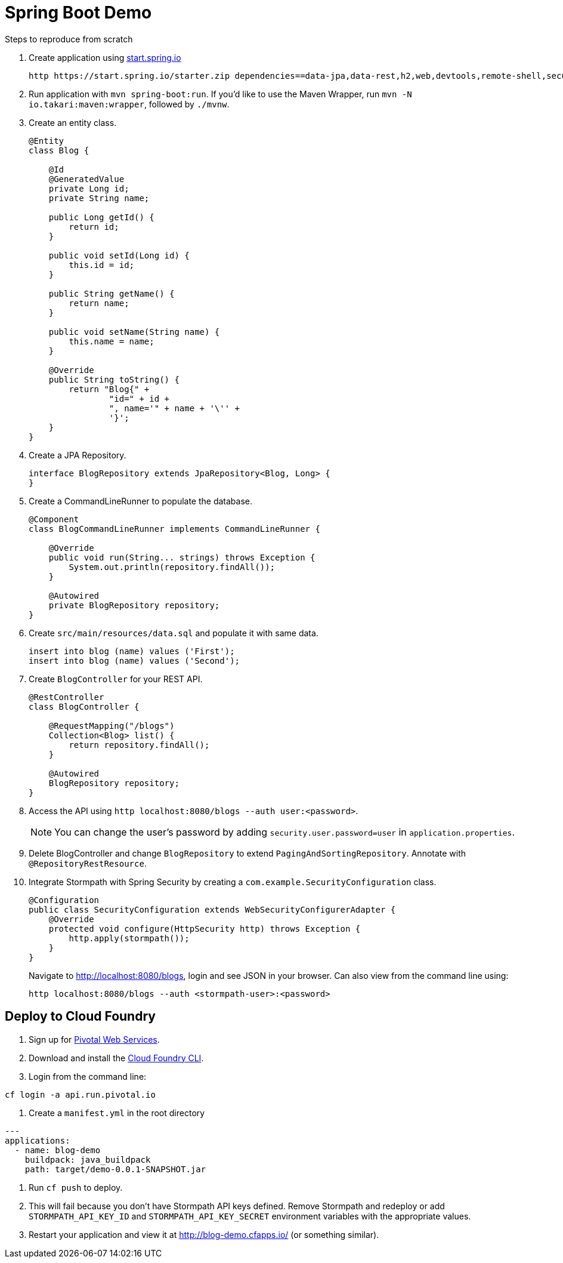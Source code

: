 = Spring Boot Demo

Steps to reproduce from scratch

. Create application using https://start.spring.io[start.spring.io]
+
  http https://start.spring.io/starter.zip dependencies==data-jpa,data-rest,h2,web,devtools,remote-shell,security -d
+
. Run application with `mvn spring-boot:run`. If you'd like to use the Maven Wrapper, run `mvn -N io.takari:maven:wrapper`, followed by `./mvnw`.
. Create an entity class.
+
[source,java]
----
@Entity
class Blog {

    @Id
    @GeneratedValue
    private Long id;
    private String name;

    public Long getId() {
        return id;
    }

    public void setId(Long id) {
        this.id = id;
    }

    public String getName() {
        return name;
    }

    public void setName(String name) {
        this.name = name;
    }

    @Override
    public String toString() {
        return "Blog{" +
                "id=" + id +
                ", name='" + name + '\'' +
                '}';
    }
}
----
+
. Create a JPA Repository.
+
[source,java]
----
interface BlogRepository extends JpaRepository<Blog, Long> {
}
----
+
. Create a CommandLineRunner to populate the database.
+
[source,java]
----
@Component
class BlogCommandLineRunner implements CommandLineRunner {

    @Override
    public void run(String... strings) throws Exception {
        System.out.println(repository.findAll());
    }

    @Autowired
    private BlogRepository repository;
}
----
+
. Create `src/main/resources/data.sql` and populate it with same data.
+
[source,sql]
----
insert into blog (name) values ('First');
insert into blog (name) values ('Second');
----
+
. Create `BlogController` for your REST API.
+
[source,java]
----
@RestController
class BlogController {

    @RequestMapping("/blogs")
    Collection<Blog> list() {
        return repository.findAll();
    }

    @Autowired
    BlogRepository repository;
}
----
+
. Access the API using `http localhost:8080/blogs --auth user:<password>`.
[NOTE]
You can change the user's password by adding `security.user.password=user` in `application.properties`.
+
. Delete BlogController and change `BlogRepository` to extend `PagingAndSortingRepository`. Annotate with `@RepositoryRestResource`.
// change prefix with `spring.data.rest.basePath=/api`
+
. Integrate Stormpath with Spring Security by creating a `com.example.SecurityConfiguration` class.
+
[source,java]
----
@Configuration
public class SecurityConfiguration extends WebSecurityConfigurerAdapter {
    @Override
    protected void configure(HttpSecurity http) throws Exception {
        http.apply(stormpath());
    }
}
----
+
Navigate to http://localhost:8080/blogs, login and see JSON in your browser. Can also view from the command line using:
+
----
http localhost:8080/blogs --auth <stormpath-user>:<password>
----

////
Protect only /api with:
http.apply(stormpath()).and()
    .authorizeRequests()
    .antMatchers("/api/**").fullyAuthenticated()
    .antMatchers("/**").permitAll();
////

== Deploy to Cloud Foundry

. Sign up for https://run.pivotal.io/[Pivotal Web Services].
. Download and install the https://console.run.pivotal.io/tools[Cloud Foundry CLI].
. Login from the command line:
----
cf login -a api.run.pivotal.io
----
. Create a `manifest.yml` in the root directory
----
---
applications:
  - name: blog-demo
    buildpack: java_buildpack
    path: target/demo-0.0.1-SNAPSHOT.jar
----
. Run `cf push` to deploy.
. This will fail because you don't have Stormpath API keys defined. Remove Stormpath and redeploy or add `STORMPATH_API_KEY_ID` and `STORMPATH_API_KEY_SECRET` environment variables with the appropriate values.
. Restart your application and view it at http://blog-demo.cfapps.io/ (or something similar).
